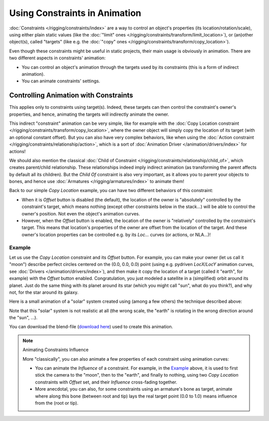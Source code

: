 
******************************
Using Constraints in Animation
******************************

:doc:`Constraints </rigging/constraints/index>` are a way to control an object's properties
(its location/rotation/scale), using either plain static values
(like the :doc:`"limit" ones </rigging/constraints/transform/limit_location>`),
or (an)other object(s), called "targets"
(like e.g. the :doc:`"copy" ones </rigging/constraints/transform/copy_location>`).

Even though these constraints might be useful in static projects,
their main usage is obviously in animation.
There are two different aspects in constraints' animation:

- You can control an object's animation through the targets used by its constraints
  (this is a form of indirect animation).
- You can animate constraints' settings.


Controlling Animation with Constraints
======================================

This applies only to constraints using target(s). Indeed,
these targets can then control the constraint's owner's properties, and hence,
animating the targets will indirectly animate the owner.

This indirect "constraint" animation can be very simple,
like for example with the :doc:`Copy Location constraint </rigging/constraints/transform/copy_location>`,
where the owner object will simply copy the location of its target (with an optional constant offset).
But you can also have very complex behaviors,
like when using the :doc:`Action constraint </rigging/constraints/relationship/action>`,
which is a sort of :doc:`Animation Driver </animation/drivers/index>` for actions!

We should also mention the classical :doc:`Child of Constraint </rigging/constraints/relationship/child_of>`,
which creates parent/child relationship.
These relationships indeed imply indirect animation (as transforming the parent affects by default all its children).
But the *Child Of* constraint is also very important, as it allows you to parent your objects to bones,
and hence use :doc:`Armatures </rigging/armatures/index>` to animate them!

Back to our simple *Copy Location* example,
you can have two different behaviors of this constraint:

- When it is *Offset* button is disabled (the default), the location of the owner is "absolutely"
  controlled by the constraint's target, which means nothing (except other constraints below in the stack...)
  will be able to control the owner's position. Not even the object's animation curves.
- However, when the *Offset* button is enabled,
  the location of the owner is "relatively" controlled by the constraint's target.
  This means that location's properties of the owner are offset from the location of the target.
  And these owner's location properties can be controlled e.g.
  by its *Loc...* curves (or actions, or NLA...)!


Example
-------

Let us use the *Copy Location* constraint and its *Offset* button. For example,
you can make your owner (let us call it "moon") describe perfect circles centered on the (0.0, 0.0, 0.0)
point (using e.g. pydriven *LocX*/*LocY* animation curves, see :doc:`Drivers </animation/drivers/index>`),
and then make it copy the location of a target (called it "earth", for example) with the *Offset* button enabled.
Congratulation, you just modeled a satellite in a (simplified) orbit around its planet.
Just do the same thing with its planet around its star (which you might call "sun", what do you think?),
and why not, for the star around its galaxy.

Here is a small animation of a "solar" system created using (among a few others)
the technique described above:

.. vimeo:: 15187945

Note that this "solar" system is not realistic at all (the wrong scale,
the "earth" is rotating in the wrong direction around the "sun", ...).

You can download the blend-file
(`download here <https://wiki.blender.org/index.php/File:ManAnimationTechsUsingConstraintsExSolarSys.blend>`__)
used to create this animation.


.. note:: Animating Constraints Influence

   More "classically", you can also animate a few properties of each constraint using animation curves:

   - You can animate the *Influence* of a constraint.
     For example, in the `Example`_ above, it is used to first stick the camera to the "moon", then to the "earth",
     and finally to nothing, using two *Copy Location* constraints with *Offset* set,
     and their *Influence* cross-fading together.
   - More anecdotal, you can also, for some constraints using an armature's bone as target,
     animate where along this bone (between root and tip) lays the real target point
     (0.0 to 1.0) means influence from the (root or tip).
